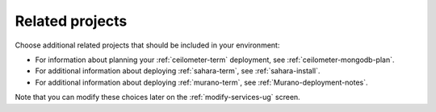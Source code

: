 
.. raw:: pdf

  PageBreak

.. _platform-services-ug:

Related projects
----------------

.. image:: /_images/user_screen_shots/platform_services.png
   :width: 50%

Choose additional related projects
that should be included in your environment:

- For information about planning your :ref:`ceilometer-term` deployment,
  see :ref:`ceilometer-mongodb-plan`.
- For additional information about deploying :ref:`sahara-term`,
  see :ref:`sahara-install`.
- For additional information about deploying :ref:`murano-term`,
  see :ref:`Murano-deployment-notes`.

Note that you can modify these choices later
on the :ref:`modify-services-ug` screen.

